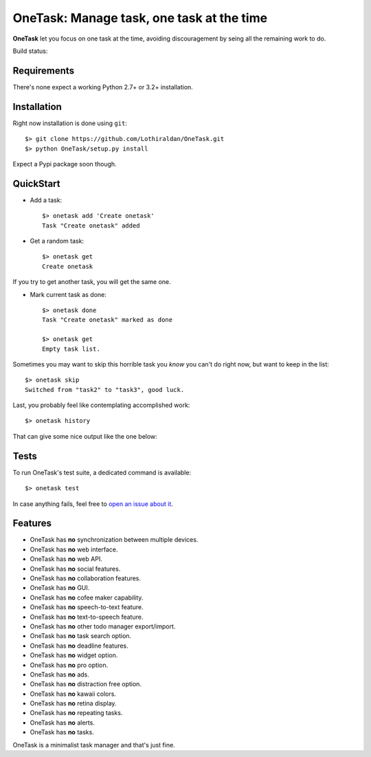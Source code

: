 OneTask: Manage task, one task at the time
==========================================

**OneTask** let you focus on one task at the time, avoiding discouragement by seing all the remaining work to do.

Build status: |build_status|

.. |build_status| image:: https://secure.travis-ci.org/Lothiraldan/OneTask.png

Requirements
------------

There's none expect a working Python 2.7+ or 3.2+ installation.

Installation
------------

Right now installation is done using ``git``::

    $> git clone https://github.com/Lothiraldan/OneTask.git
    $> python OneTask/setup.py install

Expect a Pypi package soon though.

QuickStart
----------

- Add a task::

    $> onetask add 'Create onetask'
    Task "Create onetask" added

- Get a random task::

    $> onetask get
    Create onetask

If you try to get another task, you will get the same one.

- Mark current task as done::

    $> onetask done
    Task "Create onetask" marked as done

    $> onetask get
    Empty task list.

Sometimes you may want to skip this horrible task you *know* you can't do right now, but want to keep in the list::

    $> onetask skip
    Switched from "task2" to "task3", good luck.

Last, you probably feel like contemplating accomplished work::

    $> onetask history

That can give some nice output like the one below:

.. image:: http://cl.ly/image/3Y3c0w071y14/Capture%20d%E2%80%99%C3%A9cran%202012-10-06%20%C3%A0%2022.38.36.png

Tests
-----

To run OneTask's test suite, a dedicated command is available::

    $> onetask test

In case anything fails, feel free to `open an issue about it <https://github.com/Lothiraldan/OneTask/issues/new>`_.

Features
--------

- OneTask has **no** synchronization between multiple devices.
- OneTask has **no** web interface.
- OneTask has **no** web API.
- OneTask has **no** social features.
- OneTask has **no** collaboration features.
- OneTask has **no** GUI.
- OneTask has **no** cofee maker capability.
- OneTask has **no** speech-to-text feature.
- OneTask has **no** text-to-speech feature.
- OneTask has **no** other todo manager export/import.
- OneTask has **no** task search option.
- OneTask has **no** deadline features.
- OneTask has **no** widget option.
- OneTask has **no** pro option.
- OneTask has **no** ads.
- OneTask has **no** distraction free option.
- OneTask has **no** kawaii colors.
- OneTask has **no** retina display.
- OneTask has **no** repeating tasks.
- OneTask has **no** alerts.
- OneTask has **no** tasks.

OneTask is a minimalist task manager and that's just fine.
